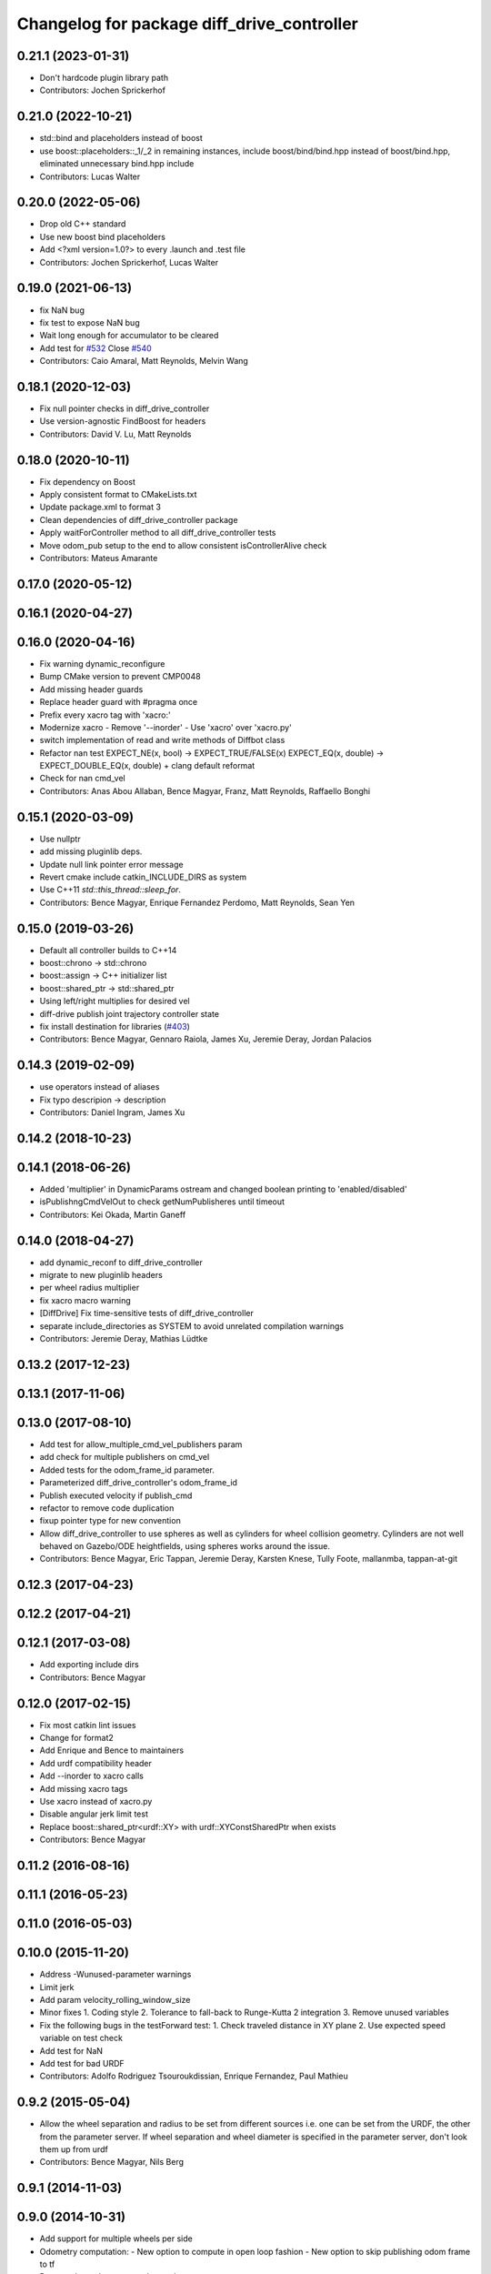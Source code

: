 ^^^^^^^^^^^^^^^^^^^^^^^^^^^^^^^^^^^^^^^^^^^
Changelog for package diff_drive_controller
^^^^^^^^^^^^^^^^^^^^^^^^^^^^^^^^^^^^^^^^^^^

0.21.1 (2023-01-31)
-------------------
* Don't hardcode plugin library path
* Contributors: Jochen Sprickerhof

0.21.0 (2022-10-21)
-------------------
* std::bind and placeholders instead of boost
* use boost::placeholders::_1/_2 in remaining instances, include boost/bind/bind.hpp instead of boost/bind.hpp, eliminated unnecessary bind.hpp include
* Contributors: Lucas Walter

0.20.0 (2022-05-06)
-------------------
* Drop old C++ standard
* Use new boost bind placeholders
* Add <?xml version=1.0?> to every .launch and .test file
* Contributors: Jochen Sprickerhof, Lucas Walter

0.19.0 (2021-06-13)
-------------------
* fix NaN bug
* fix test to expose NaN bug
* Wait long enough for accumulator to be cleared
* Add test for `#532 <https://github.com/ros-controls/ros_controllers/issues/532>`_
  Close `#540 <https://github.com/ros-controls/ros_controllers/issues/540>`_
* Contributors: Caio Amaral, Matt Reynolds, Melvin Wang

0.18.1 (2020-12-03)
-------------------
* Fix null pointer checks in diff_drive_controller
* Use version-agnostic FindBoost for headers
* Contributors: David V. Lu, Matt Reynolds

0.18.0 (2020-10-11)
-------------------
* Fix dependency on Boost
* Apply consistent format to CMakeLists.txt
* Update package.xml to format 3
* Clean dependencies of diff_drive_controller package
* Apply waitForController method to all diff_drive_controller tests
* Move odom_pub setup to the end to allow consistent isControllerAlive check
* Contributors: Mateus Amarante

0.17.0 (2020-05-12)
-------------------

0.16.1 (2020-04-27)
-------------------

0.16.0 (2020-04-16)
-------------------
* Fix warning dynamic_reconfigure
* Bump CMake version to prevent CMP0048
* Add missing header guards
* Replace header guard with #pragma once
* Prefix every xacro tag with 'xacro:'
* Modernize xacro
  - Remove '--inorder'
  - Use 'xacro' over 'xacro.py'
* switch implementation of read and write methods of Diffbot class
* Refactor nan test
  EXPECT_NE(x, bool) -> EXPECT_TRUE/FALSE(x)
  EXPECT_EQ(x, double) -> EXPECT_DOUBLE_EQ(x, double)
  + clang default reformat
* Check for nan cmd_vel
* Contributors: Anas Abou Allaban, Bence Magyar, Franz, Matt Reynolds, Raffaello Bonghi

0.15.1 (2020-03-09)
-------------------
* Use nullptr
* add missing pluginlib deps.
* Update null link pointer error message
* Revert cmake include catkin_INCLUDE_DIRS as system
* Use C++11 `std::this_thread::sleep_for`.
* Contributors: Bence Magyar, Enrique Fernandez Perdomo, Matt Reynolds, Sean Yen

0.15.0 (2019-03-26)
-------------------
* Default all controller builds to C++14
* boost::chrono -> std::chrono
* boost::assign -> C++ initializer list
* boost::shared_ptr -> std::shared_ptr
* Using left/right multiplies for desired vel
* diff-drive publish joint trajectory controller state
* fix install destination for libraries (`#403 <https://github.com/ros-controls/ros_controllers/issues/403>`_)
* Contributors: Bence Magyar, Gennaro Raiola, James Xu, Jeremie Deray, Jordan Palacios

0.14.3 (2019-02-09)
-------------------
* use operators instead of aliases
* Fix typo descripion -> description
* Contributors: Daniel Ingram, James Xu

0.14.2 (2018-10-23)
-------------------

0.14.1 (2018-06-26)
-------------------
* Added 'multiplier' in DynamicParams ostream and changed boolean printing to 'enabled/disabled'
* isPublishngCmdVelOut to check getNumPublisheres until timeout
* Contributors: Kei Okada, Martin Ganeff

0.14.0 (2018-04-27)
-------------------
* add dynamic_reconf to diff_drive_controller
* migrate to new pluginlib headers
* per wheel radius multiplier
* fix xacro macro warning
* [DiffDrive] Fix time-sensitive tests of diff_drive_controller
* separate include_directories as SYSTEM to avoid unrelated compilation warnings
* Contributors: Jeremie Deray, Mathias Lüdtke

0.13.2 (2017-12-23)
-------------------

0.13.1 (2017-11-06)
-------------------

0.13.0 (2017-08-10)
-------------------
* Add test for allow_multiple_cmd_vel_publishers param
* add check for multiple publishers on cmd_vel
* Added tests for the odom_frame_id parameter.
* Parameterized diff_drive_controller's odom_frame_id
* Publish executed velocity if publish_cmd
* refactor to remove code duplication
* fixup pointer type for new convention
* Allow diff_drive_controller to use spheres as well as cylinders for wheel collision geometry. Cylinders are not well behaved on Gazebo/ODE heightfields, using spheres works around the issue.
* Contributors: Bence Magyar, Eric Tappan, Jeremie Deray, Karsten Knese, Tully Foote, mallanmba, tappan-at-git

0.12.3 (2017-04-23)
-------------------

0.12.2 (2017-04-21)
-------------------

0.12.1 (2017-03-08)
-------------------
* Add exporting include dirs
* Contributors: Bence Magyar

0.12.0 (2017-02-15)
-------------------
* Fix most catkin lint issues
* Change for format2
* Add Enrique and Bence to maintainers
* Add urdf compatibility header
* Add --inorder to xacro calls
* Add missing xacro tags
* Use xacro instead of xacro.py
* Disable angular jerk limit test
* Replace boost::shared_ptr<urdf::XY> with urdf::XYConstSharedPtr when exists
* Contributors: Bence Magyar

0.11.2 (2016-08-16)
-------------------

0.11.1 (2016-05-23)
-------------------

0.11.0 (2016-05-03)
-------------------

0.10.0 (2015-11-20)
-------------------
* Address -Wunused-parameter warnings
* Limit jerk
* Add param velocity_rolling_window_size
* Minor fixes
  1. Coding style
  2. Tolerance to fall-back to Runge-Kutta 2 integration
  3. Remove unused variables
* Fix the following bugs in the testForward test:
  1. Check traveled distance in XY plane
  2. Use expected speed variable on test check
* Add test for NaN
* Add test for bad URDF
* Contributors: Adolfo Rodriguez Tsouroukdissian, Enrique Fernandez, Paul Mathieu

0.9.2 (2015-05-04)
------------------
* Allow the wheel separation and radius to be set from different sources
  i.e. one can be set from the URDF, the other from the parameter server.
  If wheel separation and wheel diameter is specified in the parameter server, don't look them up from urdf
* Contributors: Bence Magyar, Nils Berg

0.9.1 (2014-11-03)
------------------

0.9.0 (2014-10-31)
------------------
* Add support for multiple wheels per side
* Odometry computation:
  - New option to compute in open loop fashion
  - New option to skip publishing odom frame to tf
* Remove dependency on angles package
* Buildsystem fixes
* Contributors: Bence Magyar, Lukas Bulwahn, efernandez

0.8.1 (2014-07-11)
------------------

0.8.0 (2014-05-12)
------------------
* Add base_frame_id param (defaults to base_link)
  The nav_msgs/Odometry message specifies the child_frame_id field,
  which was previously not set.
  This commit creates a parameter to replace the previously hard-coded
  value of the child_frame_id of the published tf frame, and uses it
  in the odom message as well.
* Contributors: enriquefernandez

0.7.2 (2014-04-01)
------------------

0.7.1 (2014-03-31)
------------------
* Changed test-depend to build-depend for release jobs.
* Contributors: Bence Magyar

0.7.0 (2014-03-28)
------------------
* diff_drive_controller: New controller for differential drive wheel systems.
* Control is in the form of a velocity command, that is split then sent on the two wheels of a differential drive
wheel base.
* Odometry is published to tf and to a dedicated nav__msgs/Odometry topic.
* Realtime-safe implementation.
* Implements task-space velocity and acceleration limits.
* Automatic stop after command time-out.
* Contributors: Bence Magyar, Paul Mathieu, Enrique Fernandez.
